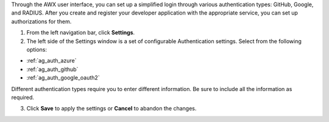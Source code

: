 Through the AWX user interface, you can set up a simplified login through various authentication types: GitHub, Google, and RADIUS. After you create and register your developer application with the appropriate service, you can set up authorizations for them.

1. From the left navigation bar, click **Settings**. 

2. The left side of the Settings window is a set of configurable Authentication settings. Select from the following options:

- :ref:`ag_auth_azure` 
- :ref:`ag_auth_github`
- :ref:`ag_auth_google_oauth2` 

Different authentication types require you to enter different information. Be sure to include all the information as required.

3. Click **Save** to apply the settings or **Cancel** to abandon the changes.